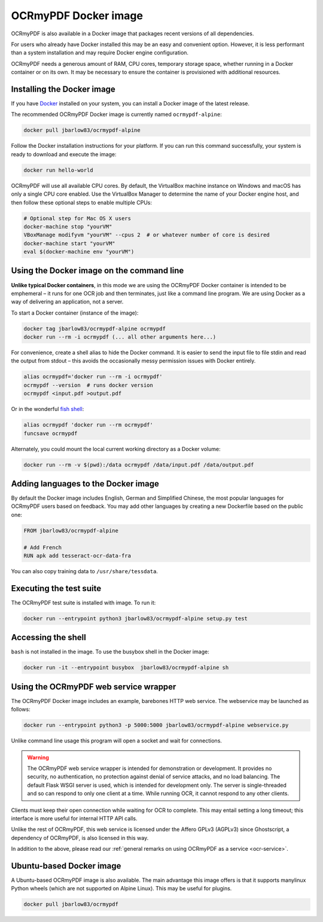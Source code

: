 =====================
OCRmyPDF Docker image
=====================

OCRmyPDF is also available in a Docker image that packages recent
versions of all dependencies.

For users who already have Docker installed this may be an easy and
convenient option. However, it is less performant than a system
installation and may require Docker engine configuration.

OCRmyPDF needs a generous amount of RAM, CPU cores, temporary storage
space, whether running in a Docker container or on its own. It may be
necessary to ensure the container is provisioned with additional
resources.

.. _docker-install:

Installing the Docker image
===========================

If you have `Docker <https://docs.docker.com/>`__ installed on your
system, you can install a Docker image of the latest release.

The recommended OCRmyPDF Docker image is currently named
``ocrmypdf-alpine``:

.. code-block:: bash

   docker pull jbarlow83/ocrmypdf-alpine

Follow the Docker installation instructions for your platform. If you
can run this command successfully, your system is ready to download and
execute the image:

.. code-block:: bash

   docker run hello-world

OCRmyPDF will use all available CPU cores. By default, the VirtualBox
machine instance on Windows and macOS has only a single CPU core
enabled. Use the VirtualBox Manager to determine the name of your Docker
engine host, and then follow these optional steps to enable multiple
CPUs:

.. code-block:: bash

   # Optional step for Mac OS X users
   docker-machine stop "yourVM"
   VBoxManage modifyvm "yourVM" --cpus 2  # or whatever number of core is desired
   docker-machine start "yourVM"
   eval $(docker-machine env "yourVM")

Using the Docker image on the command line
==========================================

**Unlike typical Docker containers**, in this mode we are using the
OCRmyPDF Docker container is intended to be emphemeral – it runs for one
OCR job and then terminates, just like a command line program. We are
using Docker as a way of delivering an application, not a server.

To start a Docker container (instance of the image):

.. code-block:: bash

   docker tag jbarlow83/ocrmypdf-alpine ocrmypdf
   docker run --rm -i ocrmypdf (... all other arguments here...)

For convenience, create a shell alias to hide the Docker command. It is
easier to send the input file to file stdin and read the output from
stdout – this avoids the occasionally messy permission issues with
Docker entirely.

.. code-block:: bash

   alias ocrmypdf='docker run --rm -i ocrmypdf'
   ocrmypdf --version  # runs docker version
   ocrmypdf <input.pdf >output.pdf

Or in the wonderful `fish shell <https://fishshell.com/>`__:

.. code-block:: fish

   alias ocrmypdf 'docker run --rm ocrmypdf'
   funcsave ocrmypdf

Alternately, you could mount the local current working directory as a
Docker volume:

.. code-block:: bash

   docker run --rm -v $(pwd):/data ocrmypdf /data/input.pdf /data/output.pdf

.. _docker-lang-packs:

Adding languages to the Docker image
====================================

By default the Docker image includes English, German and Simplified
Chinese, the most popular languages for OCRmyPDF users based on
feedback. You may add other languages by creating a new Dockerfile based
on the public one:

.. code-block:: dockerfile

   FROM jbarlow83/ocrmypdf-alpine

   # Add French
   RUN apk add tesseract-ocr-data-fra

You can also copy training data to ``/usr/share/tessdata``.

Executing the test suite
========================

The OCRmyPDF test suite is installed with image. To run it:

.. code-block:: bash

   docker run --entrypoint python3 jbarlow83/ocrmypdf-alpine setup.py test

Accessing the shell
===================

``bash`` is not installed in the image. To use the busybox shell in the
Docker image:

.. code-block:: bash

   docker run -it --entrypoint busybox  jbarlow83/ocrmypdf-alpine sh

Using the OCRmyPDF web service wrapper
======================================

The OCRmyPDF Docker image includes an example, barebones HTTP web
service. The webservice may be launched as follows:

.. code-block:: bash

   docker run --entrypoint python3 -p 5000:5000 jbarlow83/ocrmypdf-alpine webservice.py

Unlike command line usage this program will open a socket and wait for
connections.

.. warning::

   The OCRmyPDF web service wrapper is intended for demonstration or
   development. It provides no security, no authentication, no
   protection against denial of service attacks, and no load balancing.
   The default Flask WSGI server is used, which is intended for
   development only. The server is single-threaded and so can respond to
   only one client at a time. While running OCR, it cannot respond to
   any other clients.

Clients must keep their open connection while waiting for OCR to
complete. This may entail setting a long timeout; this interface is more
useful for internal HTTP API calls.

Unlike the rest of OCRmyPDF, this web service is licensed under the
Affero GPLv3 (AGPLv3) since Ghostscript, a dependency of OCRmyPDF, is
also licensed in this way.

In addition to the above, please read our
:ref:`general remarks on using OCRmyPDF as a service <ocr-service>`.

Ubuntu-based Docker image
=========================

A Ubuntu-based OCRmyPDF image is also available. The main advantage this
image offers is that it supports manylinux Python wheels (which are not
supported on Alpine Linux). This may be useful for plugins.

.. code-block:: bash

   docker pull jbarlow83/ocrmypdf
